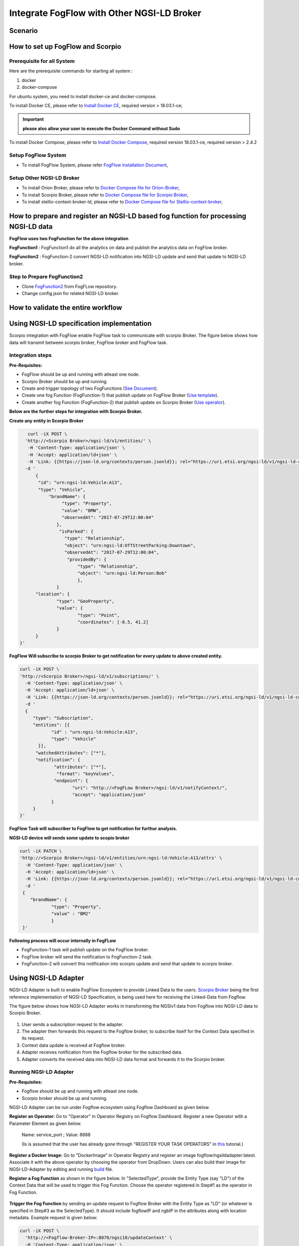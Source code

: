 *****************************************
Integrate FogFlow with Other NGSI-LD Broker
*****************************************


Scenario
===============================================


.. figure:: figures/fogflow-scorpio.png


How to set up FogFlow and Scorpio
===============================================

Prerequisite for all System
------------------------------------------------

Here are the prerequisite commands for starting all system :

1. docker

2. docker-compose

For ubuntu system, you need to install docker-ce and docker-compose.

To install Docker CE, please refer to `Install Docker CE`_, required version > 18.03.1-ce;

.. important:: 
	**please also allow your user to execute the Docker Command without Sudo**


To install Docker Compose, please refer to `Install Docker Compose`_, 
required version 18.03.1-ce, required version > 2.4.2

.. _`Install Docker CE`: https://www.digitalocean.com/community/tutorials/how-to-install-and-use-docker-on-ubuntu-16-04
.. _`Install Docker Compose`: https://www.digitalocean.com/community/tutorials/how-to-install-docker-compose-on-ubuntu-16-04

Setup FogFlow System
------------------------------------------------
* To install FogFlow System, please refer  `FogFlow installation Document`_, 

Setup Other NGSI-LD Broker
------------------------------------------------
* To install Orion Broker, please refer to `Docker Compose file for Orion-Broker`_, 
* To install Scorpio Broker, please refer to `Docker Compose file for Scorpio Broker`_, 
* To install  stellio-context-broker-ld, please refer to `Docker Compose file for Stellio-context-broker`_, 

.. _`Docker Compose file for Orion-Broker`: https://github.com/smartfog/fogflow/tree/development/test/orion-ld
.. _`Docker Compose file for Scorpio Broker`: https://github.com/smartfog/fogflow/tree/development/test/scorpio
.. _`Docker Compose file for Stellio-context-broker`: https://github.com/smartfog/fogflow/tree/development/test/stellio-context-broker-ld
.. _`FogFlow installation Document`: https://fogflow.readthedocs.io/en/latest/setup.html


How to prepare and register an NGSI-LD based fog function for processing NGSI-LD data
================================================================================================

**FogFlow uses two FogFunction for the above integration**

**FogFunction1** : FogFunction1 do all the analytics on data and publish the analytics data on FogFlow broker.

**FogFunction2** : FogFunction-2 convert NGSI-LD notification into NGSI-LD update and send that update to NGSI-LD broker.

Step to Prepare FogFunction2
--------------------------------------------------------------------------------------------------

* Clone `FogFunction2`_ from FogFLow repository.
* Change config.json for related NGSI-LD broker.  

.. figure:: figures/ScorpioIntegrationConfig.png


.. _`FogFunction2`: https://github.com/smartfog/fogflow/tree/development/application/operator/NGSI-LD-operator/scorpioOperator


How to validate the entire workflow
================================================================================================





Using NGSI-LD specification implementation 
===============================================
Scorpio integration with FogFlow enable FogFlow task to communicate with scorpio Broker.
The figure below shows how data will transmit between scorpio broker, FogFlow broker and FogFlow task.

.. figure:: figures/scorpioIntegration.png

Integration steps
-----------------------

**Pre-Requisites:**

* FogFlow should be up and running with atleast one node.
* Scorpio Broker should be up and running.
* Create and trigger topology of two FogFunctions (`See Document`_).
* Create one fog Function (FogFunction-1) that publish update on FogFlow Broker (`Use template`_).
* Create another fog Function (FogFunction-2) that publish update on Scorpio Broker (`Use operator`_).

.. _`See Document`: https://fogflow.readthedocs.io/en/latest/intent_based_program.html.

.. _`Use template`: https://github.com/smartfog/fogflow/tree/development/application/template/NGSILD/python.

.. _`Use operator`: https://github.com/smartfog/fogflow/tree/development/application/operator/NGSI-LD-operator/NGSILDDemo.


**Below are the further steps for integration with Scorpio Broker.**

**Create any entity in Scorpio Broker**

.. code-block:: console

     curl -iX POST \
    'http://<Scorpio Broker>/ngsi-ld/v1/entities/' \
     -H 'Content-Type: application/json' \
     -H 'Accept: application/ld+json' \
     -H 'Link: {{https://json-ld.org/contexts/person.jsonld}}; rel="https://uri.etsi.org/ngsi-ld/v1/ngsi-ld-core-context.jsonld"; type="application/ld+json"' \
    -d '
        {
         "id": "urn:ngsi-ld:Vehicle:A13",
         "type": "Vehicle",
             "brandName": {
                  "type": "Property",
                  "value": "BMW",
                  "observedAt": "2017-07-29T12:00:04"
                },
                 "isParked": {
                   "type": "Relationship",
                   "object": "urn:ngsi-ld:OffStreetParking:Downtown",
                   "observedAt": "2017-07-29T12:00:04",
                    "providedBy": {
                        "type": "Relationship",
                        "object": "urn:ngsi-ld:Person:Bob"
                     	},
		}
        "location": {
                "type": "GeoProperty",
                "value": {
                        "type": "Point",
                        "coordinates": [-8.5, 41.2]
                }
        }
  }'



**FogFlow Will subscribe to scorpio Broker to get notification for every update to above created entity.**

.. code-block:: console

    curl -iX POST \
    'http://<Scorpio Broker>/ngsi-ld/v1/subscriptions/' \
      -H 'Content-Type: application/json' \
      -H 'Accept: application/ld+json' \
      -H 'Link: {{https://json-ld.org/contexts/person.jsonld}}; rel="https://uri.etsi.org/ngsi-ld/v1/ngsi-ld-core-context.jsonld"; type="application/ld+json"' \
      -d '
      {
         "type": "Subscription",
         "entities": [{
                "id" : "urn:ngsi-ld:Vehicle:A13",
                "type": "Vehicle"
           }],
          "watchedAttributes": ["*"],
          "notification": {
                 "attributes": ["*"],
                  "format": "keyValues",
                 "endpoint": {
                        "uri": "http://<FogFLow Broker>/ngsi-ld/v1/notifyContext/",
                        "accept": "application/json"
                }
         }
    }'


**FogFlow Task will subscriber to FogFlow to get notification for furthur analysis.**

**NGSI-LD device will sends some update to scopio broker**

.. code-block:: console

    curl -iX PATCH \
    'http://<Scorpio Broker>/ngsi-ld/v1/entities/urn:ngsi-ld:Vehicle:A13/attrs' \
      -H 'Content-Type: application/json' \
      -H 'Accept: application/ld+json' \
      -H 'Link: {{https://json-ld.org/contexts/person.jsonld}}; rel="https://uri.etsi.org/ngsi-ld/v1/ngsi-ld-core-context.jsonld"; type="application/ld+json"' \
      -d '
     {
	"brandName": {
		"type": "Property",
        	"value" : "BM2"
      		}
     }'



**Following process will occur internally in FogFLow**

* FogFunction-1 task will publish update on the FogFlow broker.
* FogFlow broker will send the notification to FogFunction-2 task.
* FogFunction-2 will convert this notification into scorpio update and send that update to scorpio broker.



Using NGSI-LD Adapter
===============================================


NGSI-LD Adapter is built to enable FogFlow Ecosystem to provide Linked Data to the users. `Scorpio Broker`_ being the first reference implementation of NGSI-LD Specification, is being used here for receiving the Linked-Data from Fogflow.

.. _`Scorpio Broker`: https://scorpio.readthedocs.io/en/latest/

The figure below shows how NGSI-LD Adapter works in transforming the NGSIv1 data from Fogflow into NGSI-LD data to Scorpio Broker.

.. figure:: figures/ngsi-ld-adapter.png

1. User sends a subscription request to the adapter. 
2. The adapter then forwards this request to the Fogflow broker, to subscribe itself for the Context Data specified in its request.
3. Context data update is received at Fogflow broker.
4. Adapter receives notification from the Fogflow broker for the subscribed data.
5. Adapter converts the received data into NGSI-LD data format and forwards it to the Scorpio broker. 


Running NGSI-LD Adapter
---------------------------

**Pre-Requisites:**

* Fogflow should be up and running with atleast one node.
* Scorpio broker should be up and running.

NGSI-LD Adapter can be run under Fogflow ecosystem using Fogflow Dashboard as given below. 

**Register an Operator:** Go to "Operator" in Operator Registry on Fogflow Dashboard. Register a new Operator with a Parameter Element as given below.
   
   Name: service_port ; Value: 8888
   
   (Is is assumed that the user has already gone through "REGISTER YOUR TASK OPERATORS" in `this`_ tutorial.)

.. _`this`: https://fogflow.readthedocs.io/en/latest/intent_based_program.html
   
**Register a Docker Image:** Go to "DockerImage" in Operator Registry and register an image fogflow/ngsildadapter:latest. Associate it with the above operator by choosing the operator from DropDown. Users can also build their image for NGSI-LD-Adapter by editing and running `build`_ file.

.. _`build`: https://github.com/smartfog/fogflow/blob/document-update/application/operator/NGSI-LD-Adapter/build

**Register a Fog Function** as shown in the figure below. In "SelectedType", provide the Entity Type (say "LD") of the Context Data that will be used to trigger this Fog Function. Choose the operator registered in Step#1 as the operator in Fog Function.

.. figure:: figures/fogfunction_ngsi-ld-adapter.png


**Trigger the Fog Function** by sending an update request to Fogflow Broker with the Entity Type as "LD" (or whatever is specified in Step#3 as the SelectedType). It should include fogflowIP and ngbIP in the attributes along with location metadata. Example request is given below:

.. code-block:: console

    curl -iX POST \
      'http://<Fogflow-Broker-IP>:8070/ngsi10/updateContext' \
      -H 'Content-Type: application/json' \
      -d '
      {
        "contextElements": [
        {
            "entityId": {
            "id": "LD001",
            "type": "LD",
            "isPattern": false
            },
            "attributes": [
                 {
                     "name": "fogflowIP",
                     "type": "string",
                     "value": "<IP>"
                 },
                 {
                     "name": "ngbIP",
                     "type": "string",
                     "value": "<IP>"
                 }
             ],
             "domainMetadata": [
                 {
                     "name": "location",
                     "type": "point",
                     "value": {
                                  "latitude": 52,
                                  "longitude": 67
                     }
                 }
             ]
        }
        ],
        "updateAction": "UPDATE"
       }'


NGSI-LD-Adapter task will be created and it will be listening on port 8888. Users can list it in the tasks running on either the cloud node or the edge node, whichever is nearest to the location provided in the metadata of the above request. 


How to use  NGSI-LD Adapter
-----------------------------

To use the NGSI-LD-Adapter for context data transformation, follow the below steps.


**Send subscription request** to LD-Adapter, it will forward the same request to Fogflow Broker. This is because the access to Fogflow broker will not be available directly to the user. Examle Subscription request is given below:

.. code-block:: console

    curl -iX POST \
      'http://<LD-Adapter-Host-IP>:8888/subscribeContext' \
      -H 'Content-Type: application/json' \
      -d '
    {
      "entities": [
        {
          "id": "Temperature.*",
          "type": "Temperature",
          "isPattern": true
        }
      ],
      "attributes": [
        "temp"
      ],
      "restriction": {
        "scopes": [
          {
            "scopeType": "circle",
            "scopeValue": {
              "centerLatitude": 49.406393,
              "centerLongitude": 8.684208,
              "radius": 2000
            }
          }
        ]
      },
      "reference": "http://<LD-Adapter-Host-IP>:8888"
    }'


**Send update request** to Fogflow Broker with an entity of type and attributes defined in the above subscription. An example request is given below:

.. code-block:: console

    curl -iX POST \
      'http://<Fogflow-Broker-IP>:8070/ngsi10/updateContext' \
      -H 'Content-Type: application/json' \
      -d '
      {
        "contextElements": [
          {
            "entityId": {
              "id": "Temperature001",
              "type": "Temperature",
              "isPattern": false
            },
            "attributes": [
              {
                "name": "temp",
                "type": "float",
                "value": 34
              }
            ],
            "domainMetadata": [
              {
              "name": "location",
              "type": "point",
              "value": {
                "latitude": 49.406393,
                "longitude": 8.684208
                }
              }
             ]
          }
        ],
        "updateAction": "UPDATE"
      }'


Check if the entity in NGSI-LD format has been updated on Scorpio Broker by visiting URL:  http://<Scorpio-Broker-IP:Port>/ngsi-ld/v1/entities?type=http://example.org/Temperature

Following code block shows the trasformed context data.

.. code-block:: console

    {"@context": ["https://schema.lab.fiware.org/ld/context", "https://uri.etsi.org/ngsi-ld/v1/ngsi-ld-core-context.jsonld",
    {"Temperature": "http://example.org/Temperature", "temp": "http://example.org/temp"}], "type": "Temperature", 
    "id": "urn:ngsi-ld:Temperature001", "temp": {"type": "Property", "value": 34}, "location": {"type": "GeoProperty", 
    "value": "{\"type\": \"point\", \"coordinates\": [49.406393, 8.684208]}"}}
